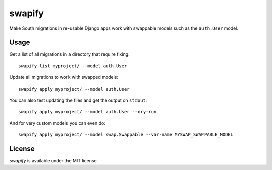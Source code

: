 =======
swapify
=======

Make South migrations in re-usable Django apps work with swappable models such
as the ``auth.User`` model.


Usage
-----

Get a list of all migrations in a directory that require fixing::

    swapify list myproject/ --model auth.User

Update all migrations to work with swapped models::

    swapify apply myproject/ --model auth.User

You can also test updating the files and get the output on ``stdout``::

    swapify apply myproject/ --model auth.User --dry-run

And for very custom models you can even do::

    swapify apply myproject/ --model swap.Swappable --var-name MYSWAP_SWAPPABLE_MODEL


License
-------

*swapify* is available under the MIT license.
